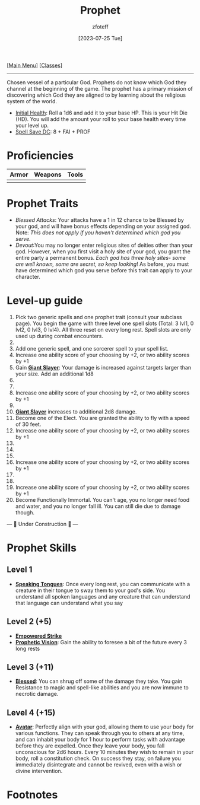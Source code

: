 :PROPERTIES:
:ID:       3ffd4641-5357-4b49-822a-cc23c9b9e627
:END:
:PROPHET:
#+title:    Prophet
#+filetags: :DND:
#+author:   zfoteff
#+date:     [2023-07-25 Tue]
#+summary:  Prophet class description
:END:
#+BEGIN_CENTER
[[[id:7d419730-2064-41f9-80ee-f24ed9b01ac7][Main Menu]]] [[[id:69ef1740-156a-4e42-9493-49ec80a4ac26][Classes]]]
#+END_CENTER
-----
Chosen vessel of a particular God. Prophets do not know which God they channel at the beginning of the game. The prophet has a primary mission of discovering which God they are aligned to by learning about the religious system of the world.

- _Initial Health_: Roll a 1d6 and add it to your base HP. This is your Hit Die (HD). You will add the amount your roll to your base health every time your level up.
- _Spell Save DC_: 8 + FAI + PROF

* Proficiencies
| Armor | Weapons | Tools |
|-------+---------+-------|
|       |         |       |
* Prophet Traits
- /Blessed Attacks/: Your attacks have a 1 in 12 chance to be Blessed by your god, and will have bonus effects depending on your assigned god. Note: /This does not apply if you haven't determined which god you serve./
- /Devout/:You may no longer enter religious sites of deities other than your god. However, when you first visit a holy site of your god, you grant the entire party a permanent bonus. /Each god has three holy sites- some are well known, some are secret, so keep looking/! As before, you must have determined which god you serve before this trait can apply to your character.
* Level-up guide
1. Pick two generic spells and one prophet trait (consult your subclass page). You begin the game with three level one spell slots (Total: 3 lvl1, 0 lvl2, 0 lvl3, 0 lvl4). All three reset on every long rest. Spell slots are only used up during combat encounters.
2.
3. Add one generic spell, and one sorcerer spell to your spell list.
4. Increase one ability score of your choosing by +2, or two ability scores by +1
5. Gain _*Giant Slayer*_: Your damage is increased against targets larger than your size. Add an additional 1d8
6.
7.
8. Increase one ability score of your choosing by +2, or two ability scores by +1
9.
10. _*Giant Slayer*_ increases to additional 2d8 damage.
11. Become one of the Elect. You are granted the ability to fly with a speed of 30 feet.
12. Increase one ability score of your choosing by +2, or two ability scores by +1
13.
14.
15.
16. Increase one ability score of your choosing by +2, or two ability scores by +1
17.
18.
19. Increase one ability score of your choosing by +2, or two ability scores by +1
20. Become Functionally Immortal. You can't age, you no longer need food and water, and you no longer fall ill. You can still die due to damage though.

#+BEGIN_CENTER
--- 🚧 Under Construction 🚧 ---
#+END_CENTER
* Prophet Skills
** Level 1
- _*Speaking Tongues*_: Once every long rest, you can communicate with a creature in their tongue to sway them to your god's side. You understand all spoken languages and any creature that can understand that language can understand what you say
** Level 2 (+5)
- _*Empowered Strike*_
- _*Prophetic Vision*_: Gain the ability to foresee a bit of the future every 3 long rests
** Level 3 (+11)
- _*Blessed*_: You can shrug off some of the damage they take. You gain Resistance to magic and spell-like abilities and you are now immune to necrotic damage.
** Level 4 (+15)
- _*Avatar*_: Perfectly align with your god, allowing them to use your body for various functions. They can speak through you to others at any time, and can inhabit your body for 1 hour to perform tasks with advantage before they are expelled. Once they leave your body, you fall unconscious for 2d6 hours. Every 10 minutes they wish to remain in your body, roll a constitution check. On success they stay, on failure you immediately disintegrate and cannot be revived, even with a wish or divine intervention.
* Footnotes
